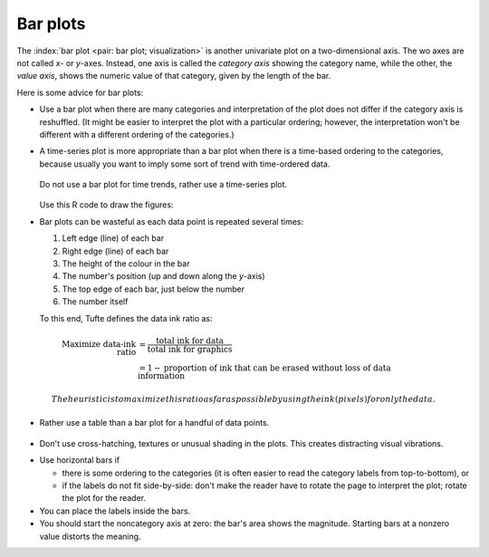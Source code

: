 Bar plots
=========

.. youtube:: https://www.youtube.com/watch?v=tb20hIQlEBU&list=PLHUnYbefLmeOPRuT1sukKmRyOVd4WSxJE&index=1

The :index:`bar plot <pair: bar plot; visualization>` is another univariate plot on a two-dimensional axis. The wo axes are not called *x*- or *y*-axes. Instead, one axis is called the *category axis* showing the category name, while the other, the *value axis*, shows the numeric value of that category, given by the length of the bar.

.. image:: ../figures/visualization/barplot-example-expenses.png
   :scale: 60

Here is some advice for bar plots:

-	Use a bar plot when there are many categories and interpretation of the plot does not differ if the category axis is reshuffled. (It might be easier to interpret the plot with a particular ordering; however, the interpretation won't be different with a different ordering of the categories.)

-	A time-series plot is more appropriate than a bar plot when there is a time-based ordering to the categories, because usually you want to imply some sort of trend with time-ordered data.

	.. figure:: ../figures/visualization/quarterly-profit-barplot-vs-lineplot.png
		:alt:	../figures/visualization/quarterly-profit-barplot.R
		:align: center

		Do not use a bar plot for time trends, rather use a time-series plot.


	Use this R code to draw the figures:

	.. dcl:: R

		labels = c("2008 Q1", "Q2", "Q3", "Q4",
		           "2009 Q1", "Q2", "Q3", "Q4")
		profit = c(45, 32, 67, 23, 42, 56, 64, 92)+40

		# Draw a bar-plot
		bp <- barplot(profit,
                      names.arg=labels,
                      axisnames=TRUE,
                      ylab="Quarterly profit ($ '000)",
                      border = TRUE)
		text(bp, profit+3,
			 labels=format(profit),
			 xpd = TRUE,
			 col = "black")

		# Now rather use a line plot.
		# Graph profit, but turn off axes
		# and annotations
		plot(profit, type="b", axes=TRUE,
		     ann=FALSE, xlab="Quarter", xaxt="n")

		# Show the x-axis using our labels
		axis(1, at=1:8, lab=labels)

		# Plot title
		title(ylab="Quarterly profit ($ '000)")

-	Bar plots can be wasteful as each data point is repeated several times:

	#. Left edge (line) of each bar
	#. Right edge (line) of each bar
	#. The height of the colour in the bar
	#. The number's position (up and down along the *y*-axis)
	#. The top edge of each bar, just below the number
	#. The number itself

	To this end, Tufte defines the data ink ratio as:

  .. math::

		\text{Maximize data-ink ratio} &= \frac{\text{total ink for data}}{\text{total ink for graphics}}     \\
		                              &= 1 - \text{proportion of ink that can be erased without loss of data information}

	The heuristic is to maximize this ratio as far as possible by using the ink (pixels) for only the data.

-	Rather use a table than a bar plot for a handful of data points.

    .. image:: ../figures/visualization/profit-by-region.png
		:alt:	../figures/visualization/profit-by-region.numbers
		:align: center
		:scale: 100

-	Don't use cross-hatching, textures or unusual shading in the plots. This creates distracting visual vibrations.

	.. image:: ../figures/visualization/hatched-barplot.png
		:alt:	../figures/visualization/hatched-barplot.R
		:align: center
		:scale: 35
		:width: 900px

.. FAKE WIDTH in the above image

.. COMMENTS
  Stack bar plots are OK, they show breakdowns quite nicely, even though one has to read the accompanying text carefully to make sure the break down is what you think it is. Never underestimate the audience's intelligence.
  - My preference is to avoid stacked bar plots. I'm never sure, until I read the text carefully, or the plot annotations, whether the bars represent a cumulative amount or an incremental amount. Is the blue region showing 25% or 15%?

-	Use horizontal bars if

	- there is some ordering to the categories (it is often easier to read the category labels from top-to-bottom), or
	- if the labels do not fit side-by-side: don't make the reader have to rotate the page to interpret the plot; rotate the plot for the reader.

-	You can place the labels inside the bars.

-	You should start the noncategory axis at zero: the bar's area shows the magnitude. Starting bars at a nonzero value distorts the meaning.

..
  Exception to starting at zero: todo Few, p 189 (ranges)
